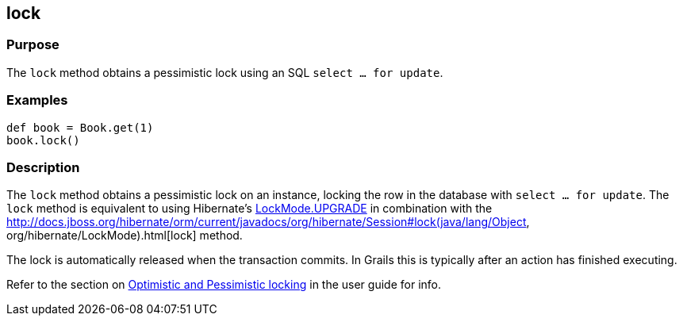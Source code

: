 
== lock



=== Purpose


The `lock` method obtains a pessimistic lock using an SQL `select ... for update`.


=== Examples


[source,groovy]
----
def book = Book.get(1)
book.lock()
----


=== Description


The `lock` method obtains a pessimistic lock on an instance, locking the row in the database with `select ... for update`. The `lock` method is equivalent to using Hibernate's http://docs.jboss.org/hibernate/orm/current/javadocs/org/hibernate/LockMode#UPGRADE.html[LockMode.UPGRADE] in combination with the http://docs.jboss.org/hibernate/orm/current/javadocs/org/hibernate/Session#lock(java/lang/Object, org/hibernate/LockMode).html[lock] method.

The lock is automatically released when the transaction commits. In Grails this is typically after an action has finished executing.

Refer to the section on http://gorm.grails.org/6.0.x/hibernate/manual/index.html#locking[Optimistic and Pessimistic locking] in the user guide for info.
